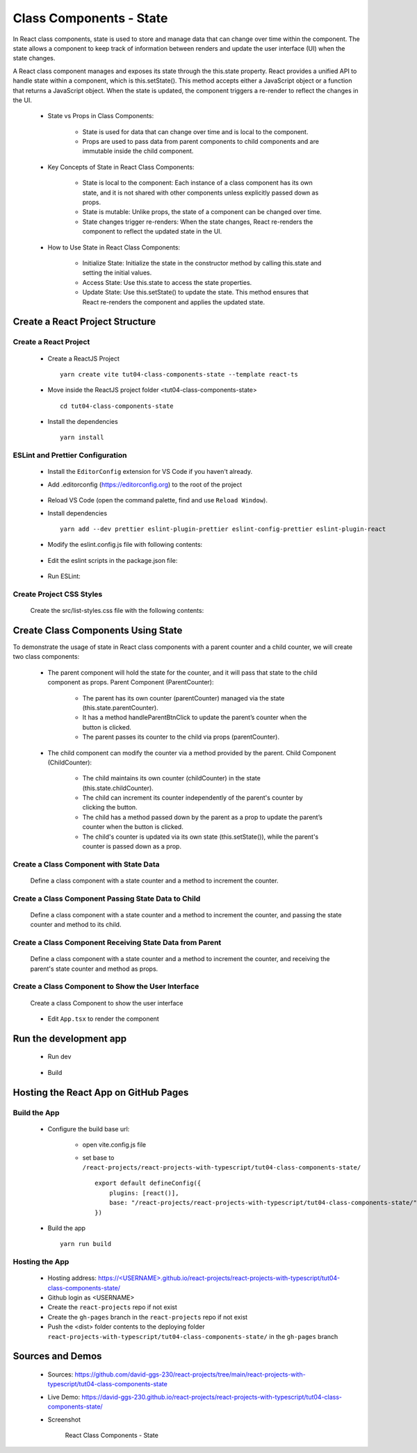.. _tut04-class-components-state:

.. role:: custom-color-primary
   :class: sd-text-primary
   
.. role:: custom-color-primary-bold
   :class: sd-text-primary sd-font-weight-bold


.. rst-class:: title-center h1
   

##################################################################################################
Class Components - State
##################################################################################################

In React class components, state is used to store and manage data that can change over time within the component. The state allows a component to keep track of information between renders and update the user interface (UI) when the state changes.

A React class component manages and exposes its state through the this.state property. React provides a unified API to handle state within a component, which is this.setState(). This method accepts either a JavaScript object or a function that returns a JavaScript object. When the state is updated, the component triggers a re-render to reflect the changes in the UI.
    
    - State vs Props in Class Components:
        
        - State is used for data that can change over time and is local to the component.
        - Props are used to pass data from parent components to child components and are immutable inside the child component.
        
    
    - Key Concepts of State in React Class Components:
        
        - State is local to the component: Each instance of a class component has its own state, and it is not shared with other components unless explicitly passed down as props.
        - State is mutable: Unlike props, the state of a component can be changed over time.
        - State changes trigger re-renders: When the state changes, React re-renders the component to reflect the updated state in the UI.
        
    - How to Use State in React Class Components:
        
        - Initialize State: Initialize the state in the constructor method by calling this.state and setting the initial values.
        - Access State: Use this.state to access the state properties.
        - Update State: Use this.setState() to update the state. This method ensures that React re-renders the component and applies the updated state.
        
**************************************************************************************************
Create a React Project Structure
**************************************************************************************************

==================================================================================================
Create a React Project
==================================================================================================
    
    - Create a ReactJS Project ::
        
        yarn create vite tut04-class-components-state --template react-ts
        
    - Move inside the ReactJS project folder <tut04-class-components-state> ::
        
        cd tut04-class-components-state
        
    - Install the dependencies ::
        
        yarn install
        
==================================================================================================
ESLint and Prettier Configuration
==================================================================================================
    
    - Install the ``EditorConfig`` extension for VS Code if you haven't already.
    - Add .editorconfig (https://editorconfig.org) to the root of the project
        
        .. code-block:: cfg
          :caption: contents of .editorconfig
          :linenos:
          
          root = true
          
          [*]
          indent_style = space
          indent_size = 2
          end_of_line = lf
          insert_final_newline = true
          trim_trailing_whitespace = true
          
    - Reload VS Code (open the command palette, find and use ``Reload Window``).
    - Install dependencies ::
        
        yarn add --dev prettier eslint-plugin-prettier eslint-config-prettier eslint-plugin-react
        
    - Modify the eslint.config.js file with following contents:
        
        .. code-block:: js
          :caption: contents of eslint.config.js
          :linenos:
          
          import js from "@eslint/js";
          import globals from "globals";
          import reactHooks from "eslint-plugin-react-hooks";
          import reactRefresh from "eslint-plugin-react-refresh";
          import tseslint from "typescript-eslint";
          import react from "eslint-plugin-react";
          import eslintPluginPrettier from "eslint-plugin-prettier/recommended";
          
          export default tseslint
            .config(
              { ignores: ["dist"] },
              {
                //extends: [js.configs.recommended, ...tseslint.configs.recommended],
                extends: [
                  js.configs.recommended,
                  ...tseslint.configs.recommendedTypeChecked,
                ],
                files: ["**/*.{ts,tsx}"],
                languageOptions: {
                  ecmaVersion: 2020,
                  globals: globals.browser,
                  parserOptions: {
                    project: ["./tsconfig.node.json", "./tsconfig.app.json"],
                    tsconfigRootDir: import.meta.dirname,
                  },
                },
                settings: {
                  react: {
                    version: "detect",
                  },
                },
                plugins: {
                  "react-hooks": reactHooks,
                  "react-refresh": reactRefresh,
                  react: react,
                },
                rules: {
                  ...reactHooks.configs.recommended.rules,
                  "react-refresh/only-export-components": [
                    "warn",
                    { allowConstantExport: true },
                  ],
                  ...react.configs.recommended.rules,
                  ...react.configs["jsx-runtime"].rules,
                },
              },
            )
            .concat(eslintPluginPrettier);
          
    - Edit the eslint scripts in the package.json file: 
        
        .. code-block:: cfg
          :caption: contents of package.json
          :linenos:
          
          "scripts": {
            ... ,
            "lint": "eslint src ./*.js ./*.ts --ext ts,tsx --report-unused-disable-directives --max-warnings 0",
            "lint:fix": "eslint src ./*.js ./*.ts --ext ts,tsx --fix",
          },
          
    - Run ESLint:
        
        .. code-block:: sh
          :linenos:
          
          yarn lint
          yarn lint:fix
          
        
==================================================================================================
Create Project CSS Styles
==================================================================================================
    
    Create the src/list-styles.css file with the following contents: 
        
        .. code-block:: css
          :caption: src/list-styles.css
          :linenos:
          
          .list-container {
            max-width: 800px;
            width:max-content;
            margin: 0 auto;
            font-family: Arial, sans-serif;
          }
          
          ol {
            padding-left: 0;
            counter-reset: list-counter;
          }
          
          .list-item {
            display: flex;
            align-items: center;
            margin: 10px 0;
          }
          
          .list-item div button {
            border-radius: 8px;
            border: 1px solid rgb(90, 95, 82);
          }
          .list-item-number {
            font-weight: bold;
            margin-right: 10px;
            counter-increment: list-counter;
          }
          
          .list-item-number::before {
            content: counter(list-counter) ". ";
          }
          
          .list-item-content {
            border: 1px solid #ccc;
            border-radius: 5px;
            padding: 10px;
            background-color: #f9f9f9;
            flex-grow: 1;
          }
          
          .list-item-content h3 {
            margin: 0;
            font-size: 1em;
          }
          
          .list-item-content p {
            margin: 5px 0;
            font-size: 0.9em;
          }
          
          .red-color {
            color: #ff0000;
          }
          
          .blue-color {
            color: #0011ff;
          }
          
          .bg-red {
            background-color: #ff0000;
          }
          
          .bg-blue {
            background-color: #0011ff;
          }
          
**************************************************************************************************
Create Class Components Using State
**************************************************************************************************

To demonstrate the usage of state in React class components with a parent counter and a child counter, we will create two class components:
    
    - The parent component will hold the state for the counter, and it will pass that state to the child component as props. Parent Component (ParentCounter):
        
        - The parent has its own counter (parentCounter) managed via the state (this.state.parentCounter).
        - It has a method handleParentBtnClick to update the parent’s counter when the button is clicked.
        - The parent passes its counter to the child via props (parentCounter).
        
    - The child component can modify the counter via a method provided by the parent. Child Component (ChildCounter):
        
        - The child maintains its own counter (childCounter) in the state (this.state.childCounter).
        - The child can increment its counter independently of the parent's counter by clicking the button.
        - The child has a method passed down by the parent as a prop to update the parent’s counter when the button is clicked.
        - The child's counter is updated via its own state (this.setState()), while the parent's counter is passed down as a prop.
        
==================================================================================================
Create a Class Component with State Data
==================================================================================================
    
    Define a class component with a state counter and a method to increment the counter.
        
        .. code-block:: tsx
          :caption: src/ParentComponentNoChild.tsx
          :linenos:
          
          import React from "react";
          
          interface ParentComponentState {
            parentCounter: number;
          }
          
          class ParentComponentNoChild extends React.Component<
            object,
            ParentComponentState
          > {
            constructor(props: object) {
              super(props);
              this.state = {
                parentCounter: 0,
              };
            }
            handleParentBtnClick = () => {
              this.setState((prevState) => ({
                parentCounter: prevState.parentCounter + 1,
              }));
            };
          
            render() {
              return (
                <>
                  <div style={{ marginTop: "20px" }}>
                    Parent Counter: {this.state.parentCounter}
                    <button
                      onClick={this.handleParentBtnClick}
                      style={{
                        display: "inline",
                        marginLeft: "20px",
                      }}
                    >
                      Increment
                    </button>
                  </div>
                </>
              );
            }
          }
          
          export default ParentComponentNoChild;
          
==================================================================================================
Create a Class Component Passing State Data to Child
==================================================================================================
    
    Define a class component with a state counter and a method to increment the counter, and passing the state counter and method to its child.
        
        .. code-block:: tsx
          :caption: src/ParentComponentWithChild.tsx
          :linenos:
          
          import React from "react";
          import ChildComponent from "./ChildComponent";
          
          interface ParentComponentState {
            parentCounter: number;
          }
          
          class ParentComponentWithChild extends React.Component<
            object,
            ParentComponentState
          > {
            constructor(props: object) {
              super(props);
              this.state = {
                parentCounter: 0,
              };
            }
            handleParentBtnClick = () => {
              this.setState((prevState) => ({
                parentCounter: prevState.parentCounter + 1,
              }));
            };
          
            render() {
              return (
                <>
                  <div style={{ marginTop: "20px" }}>
                    Parent Counter in Parent: {this.state.parentCounter}
                    <button
                      onClick={this.handleParentBtnClick}
                      style={{
                        display: "inline",
                        marginLeft: "20px",
                      }}
                    >
                      In Parent: Parent ++
                    </button>
                  </div>
                  <ChildComponent
                    parentCounter={this.state.parentCounter}
                    handleClick={this.handleParentBtnClick}
                  />
                </>
              );
            }
          }
          
          export default ParentComponentWithChild;
          
          
==================================================================================================
Create a Class Component Receiving State Data from Parent
==================================================================================================
    
    Define a class component with a state counter and a method to increment the counter, and receiving the parent's state counter and method as props.
        
        .. code-block:: tsx
          :caption: src/ChildComponent.tsx
          :linenos:
          
          import React from "react";
          
          interface ChildComponentProps {
            parentCounter: number;
            handleClick: () => void;
          }
          interface ChildComponentState {
            childCounter: number;
          }
          
          class ChildComponent extends React.Component<
            ChildComponentProps,
            ChildComponentState
          > {
            constructor(props: ChildComponentProps) {
              super(props);
              this.state = {
                childCounter: 0,
              };
            }
            handleChildBtnClick = () => {
              this.setState((prevState) => ({
                childCounter: prevState.childCounter + 1,
              }));
            };
          
            render() {
              return (
                <div style={{ marginTop: "20px" }}>
                  <div>Parent Counter in Child: {this.props.parentCounter}</div>
                  <div>Child Counter in Child: {this.state.childCounter}</div>
                  <div>
                    <button
                      onClick={this.props.handleClick}
                      style={{
                        display: "inline",
                        marginLeft: "20px",
                      }}
                    >
                      In Child: Parent ++
                    </button>
                    <button
                      onClick={this.handleChildBtnClick}
                      style={{
                        display: "inline",
                        marginLeft: "20px",
                      }}
                    >
                      In Child: Child ++
                    </button>
                  </div>
                </div>
              );
            }
          }
          
          export default ChildComponent;
          
==================================================================================================
Create a Class Component to Show the User Interface
==================================================================================================
    
    Create a class Component to show the user interface
        
        .. code-block:: tsx
          :caption: src/ClassComponentsDisplay.tsx
          :linenos:
          
          import React from "react";
          import ParentComponentNoChild from "./ParentComponentNoChild";
          import ParentComponentWithChild from "./ParentComponentWithChild";
          import "./list-style.css";
          
          class ClassComponentsDisplay extends React.Component {
            render() {
              return (
                <div className="list-container">
                  <h2>Using State in a React Class Component</h2>
                  <ol>
                    <li className="list-item">
                      <div className="list-item-number"></div>
                      <div className="list-item-content">
                        <h3>Parent Counter -- No Child</h3>
                        <ParentComponentNoChild />
                      </div>
                    </li>
                    <li className="list-item">
                      <div className="list-item-number"></div>
                      <div className="list-item-content">
                        <h3>Parent Counter -- With Child</h3>
                        <ParentComponentWithChild />
                      </div>
                    </li>
                  </ol>
                </div>
              );
            }
          }
          
          export default ClassComponentsDisplay;
          
    - Edit ``App.tsx`` to render the component
        
        .. code-block:: tsx
          :caption: src/App.tsx
          :linenos:
          
          import "./App.css";
          import ClassComponentsDisplay from "./ClassComponentsDisplay";
          
          function App() {
            return <ClassComponentsDisplay />;
          }
          
          export default App;
          
**************************************************************************************************
Run the development app
**************************************************************************************************
    
    - Run dev
        
        .. code-block:: sh
          :linenos:
          
          yarn dev
          
    - Build
        
        .. code-block:: sh
          :linenos:
          
          yarn build
          
**************************************************************************************************
Hosting the React App on GitHub Pages
**************************************************************************************************

==================================================================================================
Build the App
==================================================================================================
    
    - Configure the build base url:
        
        - open vite.config.js file
        - set base to ``/react-projects/react-projects-with-typescript/tut04-class-components-state/`` ::
            
            export default defineConfig({
                plugins: [react()],
                base: "/react-projects/react-projects-with-typescript/tut04-class-components-state/",
            })
            
    - Build the app ::
        
        yarn run build
        
==================================================================================================
Hosting the App 
==================================================================================================
    
    - Hosting address: `https://<USERNAME>.github.io/react-projects/react-projects-with-typescript/tut04-class-components-state/ <https://\<USERNAME\>.github.io/react-projects/react-projects-with-typescript/tut04-class-components-state/>`_
    - Github login as <USERNAME>
    - Create the ``react-projects`` repo if not exist
    - Create the ``gh-pages`` branch in the ``react-projects`` repo if not exist
    - Push the <dist> folder contents to the deploying folder ``react-projects-with-typescript/tut04-class-components-state/`` in the ``gh-pages`` branch
    

**************************************************************************************************
Sources and Demos
**************************************************************************************************
    
    - Sources: https://github.com/david-ggs-230/react-projects/tree/main/react-projects-with-typescript/tut04-class-components-state
    - Live Demo: https://david-ggs-230.github.io/react-projects/react-projects-with-typescript/tut04-class-components-state/
    - Screenshot
        
        .. figure:: images/tut04/tut04-class-components-state.png
           :align: center
           :class: sd-my-2
           :width: 80%
           :alt: React Class Components - State
           
           :custom-color-primary-bold:`React Class Components - State`